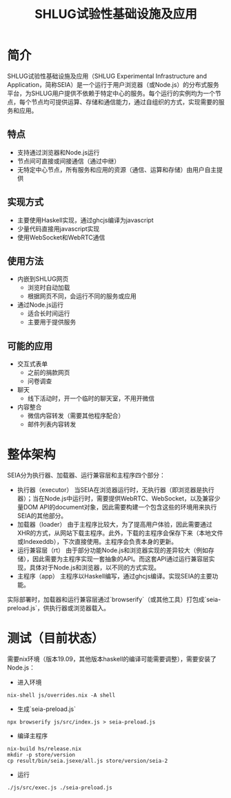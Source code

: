#+title: SHLUG试验性基础设施及应用

* 简介
SHLUG试验性基础设施及应用（SHLUG Experimental Infrastructure and Application，简称SEIA）是一个运行于用户浏览器（或Node.js）的分布式服务平台，为SHLUG用户提供不依赖于特定中心的服务。每个运行的实例均为一个节点，每个节点均可提供运算、存储和通信能力，通过自组织的方式，实现需要的服务和应用。

** 特点
+ 支持通过浏览器和Node.js运行
+ 节点间可直接或间接通信（通过中继）
+ 无特定中心节点，所有服务和应用的资源（通信、运算和存储）由用户自主提供

** 实现方式
+ 主要使用Haskell实现，通过ghcjs编译为javascript
+ 少量代码直接用javascript实现
+ 使用WebSocket和WebRTC通信

** 使用方法
+ 内嵌到SHLUG网页
  - 浏览时自动加载
  - 根据网页不同，会运行不同的服务或应用
+ 通过Node.js运行
  - 适合长时间运行
  - 主要用于提供服务

** 可能的应用
- 交互式表单
  + 之前的捐款网页
  + 问卷调查
- 聊天
  + 线下活动时，开一个临时的聊天室，不用开微信
- 内容整合
  + 微信内容转发（需要其他程序配合）
  + 邮件列表内容转发

* 整体架构
SEIA分为执行器、加载器、运行兼容层和主程序四个部分：
+ 执行器（executor） 当SEIA在浏览器运行时，无执行器（即浏览器是执行器）；当在Node.js中运行时，需要提供WebRTC、WebSocket，以及兼容少量DOM API的document对象，因此需要构建一个包含这些的环境用来执行SEIA的其他部分。
+ 加载器（loader）  由于主程序比较大，为了提高用户体验，因此需要通过XHR的方式，从网站下载主程序。此外，下载的主程序会保存下来（本地文件或Indexeddb），下次直接使用。主程序会负责本身的更新。
+ 运行兼容层（rt） 由于部分功能Node.js和浏览器实现的差异较大（例如存储），因此需要为主程序实现一套抽象的API。而这套API通过运行兼容层实现，具体对于Node.js和浏览器，以不同的方式实现。
+ 主程序（app）
  主程序以Haskell编写，通过ghcjs编译。实现SEIA的主要功能。

实际部署时，加载器和运行兼容层通过`browserify`（或其他工具）打包成`seia-preload.js`，供执行器或浏览器载入。

* 测试（目前状态）
需要nix环境（版本19.09，其他版本haskell的编译可能需要调整），需要安装了Node.js：
- 进入环境
: nix-shell js/overrides.nix -A shell
- 生成`seia-preload.js`
: npx browserify js/src/index.js > seia-preload.js
- 编译主程序
: nix-build hs/release.nix
: mkdir -p store/version
: cp result/bin/seia.jsexe/all.js store/version/seia-2
- 运行
: ./js/src/exec.js ./seia-preload.js
